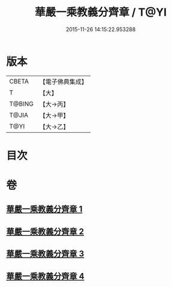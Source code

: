 #+TITLE: 華嚴一乘教義分齊章 / T@YI
#+DATE: 2015-11-26 14:15:22.953288
* 版本
 |     CBETA|【電子佛典集成】|
 |         T|【大】     |
 |    T@BING|【大→丙】   |
 |     T@JIA|【大→甲】   |
 |      T@YI|【大→乙】   |

* 目次
* 卷
** [[file:KR6e0074_001.txt][華嚴一乘教義分齊章 1]]
** [[file:KR6e0074_002.txt][華嚴一乘教義分齊章 2]]
** [[file:KR6e0074_003.txt][華嚴一乘教義分齊章 3]]
** [[file:KR6e0074_004.txt][華嚴一乘教義分齊章 4]]
